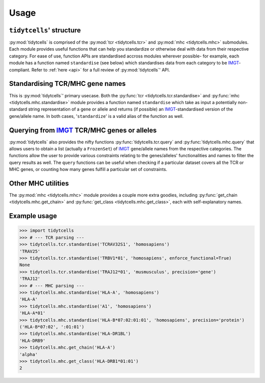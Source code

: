 Usage
=====

``tidytcells``' structure
-------------------------

:py:mod:`tidytcells` is comprised of the :py:mod:`tcr <tidytcells.tcr>` and :py:mod:`mhc <tidytcells.mhc>` submodules.
Each module provides useful functions that can help you standardize or otherwise deal with data from their respective category.
For ease of use, function APIs are standardised accross modules wherever possible- for example, each module has a function named ``standardise`` (see below) which standardises data from each category to be `IMGT <https://www.imgt.org/>`_-compliant.
Refer to :ref:`here <api>` for a full review of :py:mod:`tidytcells`' API.

Standardising TCR/MHC gene names
--------------------------------

This is :py:mod:`tidytcells`' primary usecase.
Both the :py:func:`tcr <tidytcells.tcr.standardise>` and :py:func:`mhc <tidytcells.mhc.standardise>` module provides a function named ``standardise`` which take as input a potentially non-standard string representation of a gene or allele and returns (if possible) an `IMGT <https://www.imgt.org/>`_-standardised version of the gene/allele name.
In both cases, '``standardize``' is a valid alias of the function as well.

Querying from `IMGT <https://www.imgt.org/>`_ TCR/MHC genes or alleles
----------------------------------------------------------------------

:py:mod:`tidytcells` also provides the nifty functions :py:func:`tidytcells.tcr.query` and :py:func:`tidytcells.mhc.query` that allows users to obtain a list (actually a ``FrozenSet``) of `IMGT <https://www.imgt.org/>`_ gene/allele names from the respective categories.
The functions allow the user to provide various constraints relating to the genes/alleles' functionalities and names to filter the query results as well.
The ``query`` functions can be useful when checking if a particular dataset covers all the TCR or MHC genes, or counting how many genes fulfill a particular set of constraints.

Other MHC utilities
-------------------

The :py:mod:`mhc <tidytcells.mhc>` module provides a couple more extra goodies, including :py:func:`get_chain <tidytcells.mhc.get_chain>` and :py:func:`get_class <tidytcells.mhc.get_class>`, each with self-explanatory names.

.. _example_usage:

Example usage
-------------

>>> import tidytcells
>>> # --- TCR parsing ---
>>> tidytcells.tcr.standardise('TCRAV32S1', 'homosapiens')
'TRAV25'
>>> tidytcells.tcr.standardise('TRBV1*01', 'homosapiens', enforce_functional=True)
None
>>> tidytcells.tcr.standardise('TRAJ12*01', 'musmusculus', precision='gene')
'TRAJ12'
>>> # --- MHC parsing ---
>>> tidytcells.mhc.standardise('HLA-A', 'homosapiens')
'HLA-A'
>>> tidytcells.mhc.standardise('A1', 'homosapiens')
'HLA-A*01'
>>> tidytcells.mhc.standardise('HLA-B*07:02:01:01', 'homosapiens', precision='protein')
('HLA-B*07:02', ':01:01')
>>> tidytcells.mhc.standardise('HLA-DR1BL')
'HLA-DRB9'
>>> tidytcells.mhc.get_chain('HLA-A')
'alpha'
>>> tidytcells.mhc.get_class('HLA-DRB1*01:01')
2
